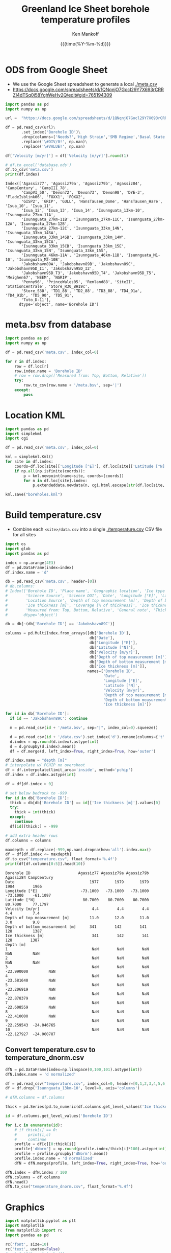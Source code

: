 #+TITLE: Greenland Ice Sheet borehole temperature profiles
#+AUTHOR: Ken Mankoff
#+EMAIL: kdm@geus.dk
#+DATE: {{{time(%Y-%m-%d)}}}
#+DESCRIPTION:
#+KEYWORDS:
#+OPTIONS:   H:4 num:4 toc:2 \n:nil ::t |:t ^:{} -:t f:t *:t <:t
#+EXCLUDE_TAGS: noexport
#+ARCHIVE: ::* Archive

#+PROPERTY: header-args:jupyter-python+ :session boreholes :kernel ds
#+PROPERTY: header-args:python :python "/home/kdm/local/miniconda3/envs/ds/bin/jupyter-console"

# Note, when exporting LaTeX also: =biber README --output_format bibtex -O library.bib=
  
* ODS from Google Sheet

+ We use the Google Sheet spreadsheet to generate a local [[./meta.csv]]
+ https://docs.google.com/spreadsheets/d/1QNqnjO7Gocl29Y7X693rCRRZI4dTSq0i58YghWeHy2Q/edit#gid=765194309

#+NAME: sheet2csv
#+BEGIN_SRC jupyter-python
import pandas as pd
import numpy as np

url =  "https://docs.google.com/spreadsheets/d/1QNqnjO7Gocl29Y7X693rCRRZI4dTSq0i58YghWeHy2Q/export?format=csv&gid=765194309"

df = pd.read_csv(url)\
       .set_index('Borehole ID')\
       .drop(columns=['Needs?','High Strain','SMB Regime','Basal State','Measured from: Top, Bottom, Relative'])\
       .replace('\#DIV/0!', np.nan)\
       .replace('\#VALUE!', np.nan)

df['Velocity [m/yr]'] = df['Velocity [m/yr]'].round(1)

# df.to_excel('database.ods')
df.to_csv('meta.csv')
print(df.index)
#+END_SRC

#+RESULTS: sheet2csv
#+begin_example
Index(['Agassiz77', 'Agassiz79a', 'Agassiz79b', 'Agassiz84', 'CampCentury', 'CampIII_78',
       'CampVI_50', 'Devon72', 'Devon73', 'Devon98', 'DYE-3', 'FladeIsblink06', 'FOXX1', 'FOXX2',
       'GISP2', 'GRIP', 'GULL', 'HansTausen_Dome', 'HansTausen_Hare', 'Isua_10', 'Isua_11',
       'Isua_12', 'Isua_13', 'Isua_14', 'Isunnguata_13km-10', 'Isunnguata_27km-11A',
       'Isunnguata_27km-11B', 'Isunnguata_27km-11C', 'Isunnguata_27km-12A', 'Isunnguata_27km-12B',
       'Isunnguata_27km-12C', 'Isunnguata_33km_14N', 'Isunnguata_33km_14SA',
       'Isunnguata_33km_14SB', 'Isunnguata_33km_14W', 'Isunnguata_33km_15CA',
       'Isunnguata_33km_15CB', 'Isunnguata_33km_15E', 'Isunnguata_33km_15N', 'Isunnguata_33km_15S',
       'Isunnguata_46km-11A', 'Isunnguata_46km-11B', 'Isunnguata_M1-10', 'Isunnguata_M2-10B',
       'Jakobshavn89A', 'Jakobshavn89B', 'Jakobshavn89C', 'Jakobshavn95D_I1', 'Jakobshavn95D_I2',
       'Jakobshavn95D_T3', 'Jakobshavn95D_T4', 'Jakobshavn95D_T5', 'Meighen67', 'NEEM', 'NGRIP',
       'Penny96', 'PrinceWales05', 'Renland88', 'SiteII', 'StationCentrale', 'Store_R30_BH19c',
       'Store_S30', 'TD1_88', 'TD2_88', 'TD3_88', 'TD4_91a', 'TD4_91b', 'TD5_90', 'TD5_91',
       'Tuto_D-11'],
      dtype='object', name='Borehole ID')
#+end_example

* meta.bsv from database

#+NAME: csv2metabsv
#+BEGIN_SRC jupyter-python
import pandas as pd
import numpy as np

df = pd.read_csv('meta.csv', index_col=0)

for r in df.index:
    row = df.loc[r]
    row.index.name = 'Borehole ID'
    # row = row.drop(['Measured from: Top, Bottom, Relative'])
    try:
        row.to_csv(row.name + '/meta.bsv', sep='|')
    except:
        pass
#+END_SRC

#+RESULTS: csv2metabsv

* Location KML

#+NAME: kml
#+BEGIN_SRC jupyter-python
import pandas as pd
import simplekml
import cgi

df = pd.read_csv('meta.csv', index_col=0)

kml = simplekml.Kml()
for site in df.index:
    coords=df.loc[site]['Longitude [°E]'], df.loc[site]['Latitude [°N]']
    if np.all(np.isfinite(coords)):
        p = kml.newpoint(name=site, coords=[coords])
        for n in df.loc[site].index:
            p.extendeddata.newdata(n, cgi.html.escape(str(df.loc[site, n])))
                                    
kml.save("boreholes.kml")
#+END_SRC

#+RESULTS: kml

* Build temperature.csv

+ Combine each =<site>/data.csv= into a single [[./temperature.csv]] CSV file for all sites

#+NAME: meta2temperatureCSV    
#+BEGIN_SRC jupyter-python
import os
import glob
import pandas as pd

index = np.arange(4E3)
df = pd.DataFrame(index=index)
df.index.name = 'd'

db = pd.read_csv('meta.csv', header=[0])
# db.columns:
# Index(['Borehole ID', 'Place name', 'Geographic location', 'Ice type', 'Data Source', 'Data DOI',
#        'Science Source', 'Science DOI', 'Date', 'Longitude [°E]', 'Latitude [°N]',
#        'Location Source', 'Depth of top measurement [m]', 'Depth of bottom measurement [m]',
#        'Ice thickness [m]', 'Coverage [% of thickness]', 'Ice thickness source',
#        'Measured from: Top, Bottom, Relative', 'General note', 'Thickness note', 'Location note'],
#       dtype='object')

db = db[~(db['Borehole ID'] == 'Jakobshavn89C')]
 
columns = pd.MultiIndex.from_arrays([db['Borehole ID'],
                                     db['Date'],
                                     db['Longitude [°E]'],
                                     db['Latitude [°N]'],
                                     db['Velocity [m/yr]'],
                                     db['Depth of top measurement [m]'],
                                     db['Depth of bottom measurement [m]'],
                                     db['Ice thickness [m]']],
                                    names=['Borehole ID',
                                           'Date',
                                           'Longitude [°E]',
                                           'Latitude [°N]',
                                           'Velocity [m/yr]',
                                           'Depth of top measurement [m]',
                                           'Depth of bottom measurement [m]',
                                           'Ice thickness [m]'])

for id in db['Borehole ID']:
  if id == 'Jakobshavn89C': continue
  
  m = pd.read_csv(id + '/meta.bsv', sep="|", index_col=0).squeeze()

  d = pd.read_csv(id + '/data.csv').set_index('d').rename(columns={'t':m.name})
  d.index = np.round(d.index).astype(int)
  d = d.groupby(d.index).mean()
  df = df.merge(d, left_index=True, right_index=True, how='outer')

df.index.name = "depth [m]"
# interpolate w/ PCHIP no overshoot
df = df.interpolate(limit_area='inside', method='pchip')
df.index = df.index.astype(int)

df = df[df.index > 0]

# set below bedrock to -999
for id in db['Borehole ID']:
  thick = db[db['Borehole ID'] == id]['Ice thickness [m]'].values[0]
  try: 
    thick = int(thick)
  except:
    continue
  df[id][thick:] = -999

# add extra header rows
df.columns = columns

maxdepth = df.replace(-999,np.nan).dropna(how='all').index.max()
df = df[df.index <= maxdepth]
df.to_csv("temperature.csv", float_format='%.4f')
print(df[df.columns[0:5]].head(10))
#+END_SRC

#+RESULTS: meta2temperatureCSV
#+begin_example
Borehole ID                     Agassiz77 Agassiz79a Agassiz79b  Agassiz84 CampCentury
Date                                 1977       1979       1979       1984        1966
Longitude [°E]                   -73.1000   -73.1000   -73.1000   -73.1000    -61.1097
Latitude [°N]                     80.7000    80.7000    80.7000    80.7000     77.1797
Velocity [m/yr]                       4.4        4.4        4.4        4.4         7.4
Depth of top measurement [m]         11.0       12.0       11.0       3.0         9.0 
Depth of bottom measurement [m]      341        142        141        128         1387
Ice thickness [m]                     341        142        141        128        1387
depth [m]                                                                             
1                                     NaN        NaN        NaN        NaN         NaN
2                                     NaN        NaN        NaN        NaN         NaN
3                                     NaN        NaN        NaN -23.990000         NaN
4                                     NaN        NaN        NaN -23.581640         NaN
5                                     NaN        NaN        NaN -23.206919         NaN
6                                     NaN        NaN        NaN -22.878379         NaN
7                                     NaN        NaN        NaN -22.608559         NaN
8                                     NaN        NaN        NaN -22.410000         NaN
9                                     NaN        NaN        NaN -22.259543  -24.046765
10                                    NaN        NaN        NaN -22.127927  -24.060787
#+end_example



** Convert temperature.csv to temperature_dnorm.csv

#+BEGIN_SRC jupyter-python
dfN = pd.DataFrame(index=np.linspace(0,100,101).astype(int))
dfN.index.name = 'd normalized'

df = pd.read_csv("temperature.csv", index_col=0, header=[0,1,2,3,4,5,6,7])
df = df.drop('Isunnguata_13km-10', level=0, axis='columns')

# dfN.columns = df.columns

thick = pd.Series(pd.to_numeric(df.columns.get_level_values('Ice thickness [m]'), errors='coerce')).replace(np.nan,0).astype(int).values

id = df.columns.get_level_values('Borehole ID')

for i,c in enumerate(id):
    # if thick[i] == 0:
    #     print(i,c)
    #     continue
    profile = df[c][0:thick[i]]
    profile['dNorm'] = np.round(profile.index/thick[i]*100).astype(int)
    profile = profile.groupby('dNorm').mean()
    profile.index.name = 'd normalized'
    dfN = dfN.merge(profile, left_index=True, right_index=True, how='outer')
    
dfN.index = dfN.index / 100
dfN.columns = df.columns
dfN.head()
dfN.to_csv("temperature_dnorm.csv", float_format='%.4f')

#+END_SRC

#+RESULTS:
: /home/kdm/local/miniconda3/envs/ds/lib/python3.8/site-packages/pandas/core/reshape/merge.py:643: UserWarning: merging between different levels can give an unintended result (1 levels on the left,7 on the right)
:   warnings.warn(msg, UserWarning)


* Graphics

#+NAME: setup
#+BEGIN_SRC jupyter-python :results none
import matplotlib.pyplot as plt
import matplotlib
from matplotlib import rc
import pandas as pd

rc('font', size=10)
rc('text', usetex=False)
# matplotlib.pyplot.xkcd()

# plt.close(1)
fig = plt.figure(1, figsize=(4*2,5*2)) # w,h
fig.clf()
fig.set_tight_layout(True)
ax = fig.add_subplot(111)
#+END_SRC

** From surface:

#+BEGIN_SRC jupyter-python
<<setup>>

df = pd.read_csv("temperature.csv", index_col=0, header=[0,1,2,3,4,5,6])
df = df.replace(-999, np.nan)
for c in df.columns:
    ax.plot(df[c], -df.index, label=c)
    if size(df[c].dropna()) != 0:
        ax.text(df[c].dropna().values[-1],
                -df[c].dropna().index[-1],
                c[0])

ax.set_xlabel("T [°C]")
ax.set_ylabel("Depth below surface [m]")
plt.savefig('temperature.png', transparent=False, bbox_inches='tight', dpi=300)
#+END_SRC

#+RESULTS:

[[./temperature.png]]


** Normalized

#+BEGIN_SRC jupyter-python
<<setup>>

df = pd.read_csv("temperature_dnorm.csv", index_col=0, header=[0,1,2,3,4,5,6])
df = df.replace(-999, np.nan)
for c in df.columns:
    ax.plot(df[c], df.index, label=c)
    if size(df[c].dropna()) != 0:
        ax.text(df[c].dropna().values[0],
                df[c].dropna().index[0],
                c[0])

ax.set_xlabel("T [°C]")
ax.set_ylabel("Normalized depth below surface [-]")
ax.set_ylim([1,0])
plt.savefig('temperature_dnorm.png', transparent=False, bbox_inches='tight', dpi=300)
#+END_SRC

#+RESULTS:

[[./temperature_dnorm.png]]


* Velocity

#+BEGIN_SRC bash
grass -e -c EPSG:3413 G
grass ./G/PERMANENT

v.import input=boreholes.kml output=boreholes

r.in.gdal input="NetCDF:/home/kdm/data/ITS_LIVE/CAN_G0120_0000.nc:v" output=v_can
r.in.gdal input="NetCDF:/home/kdm/data/ITS_LIVE/GRE_G0120_0000.nc:v" output=v_gre

g.region raster=v_can,v_gre -pa
r.patch input=v_can,v_gre output=v

d.mon wx0
d.rast v
d.vect boreholes color=red width=3

v.what.rast map=boreholes type=point raster=v column=v
db.select sql="select Name,v from boreholes" # Check order is correct
db.select sql="select v from boreholes" # Paste into DB
#+END_SRC
